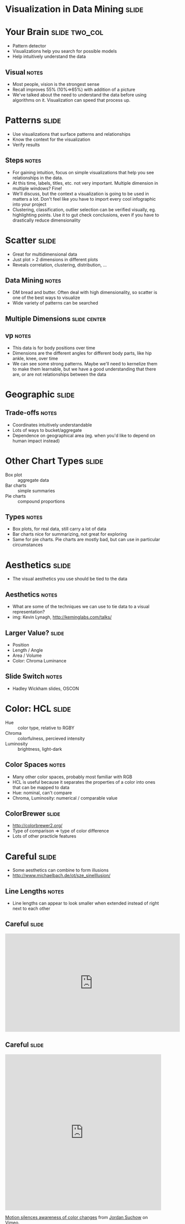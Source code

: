 * Visualization in Data Mining :slide:

* Your Brain :slide:two_col:
  + Pattern detector
  + Visualizations help you search for possible models
  + Help intuitively understand the data
  [[file:img/memory-recall.png]]
** Visual :notes:
   + Most people, vision is the strongest sense
   + Recall improves 55% (10%=>65%) with addition of a picture
   + We've talked about the need to understand the data before using
     algorithms on it. Visualization can speed that process up.

* Patterns :slide:
  + Use visualizations that surface patterns and relationships
  + Know the context for the visualization
  + Verify results 
** Steps :notes:
   + For gaining intuition, focus on simple visualizations that help you see
     relationships in the data.
   + At this time, labels, titles, etc. not very important. Multiple dimension
     in multiple windows? Fine!
   + We'll discuss, but the context a visualization is going to be used in
     matters a lot. Don't feel like you have to import every cool infographic
     into your project
   + Clustering, classification, outlier selection can be verified visually, eg.
     highlighting points.  Use it to gut check conclusions, even if you have to
     drastically reduce dimensionality

* Scatter :slide:
  + Great for multidimensional data
  + Just plot > 2 dimensions in different plots
  + Reveals correlation, clustering, distribution, ...
** Data Mining :notes:
   + DM bread and butter. Often deal with high dimensionality, so scatter is one
     of the best ways to visualize
   + Wide variety of patterns can be searched

** Multiple Dimensions :slide:center:
   [[file:img/vp-sample.png]]
** vp :notes:
   + This data is for body positions over time
   + Dimensions are the different angles for different body parts, like hip
     ankle, knee, over time
   + We can see some strong patterns. Maybe we'll need to kernelize them to
     make them learnable, but we have a good understanding that there are, or
     are not relationships between the data

* Geographic :slide:
  [[file:img/cancer-county.jpg]]
** Trade-offs :notes:
  + Coordinates intuitively understandable
  + Lots of ways to bucket/aggregate
  + Dependence on geographical area (eg. when you'd like to depend
    on human impact instead)

* Other Chart Types :slide:
  + Box plot :: aggregate data
  + Bar charts :: simple summaries
  + Pie charts :: compound proportions
** Types :notes:
   + Box plots, for real data, still carry a lot of data
   + Bar charts nice for summarizing, not great for exploring
   + Same for pie charts. Pie charts are mostly bad, but can use in particular
     circumstances

* Aesthetics :slide:
  + The visual aesthetics you use should be tied to the data
  [[file:img/graphics-aesthetics.png]]
** Aesthetics :notes:
   + What are some of the techniques we can use to tie data to a visual
     representation?
   + img: Kevin Lynagh, http://keminglabs.com/talks/

** Larger Value? :slide:
   + Position
   + Length / Angle
   + Area / Volume
   + Color: Chroma Luminance
** Slide Switch :notes:
   + Hadley Wickham slides, OSCON

* Color: HCL :slide:
  + Hue :: color type, relative to RGBY
  + Chroma :: colorfulness, percieved intensity
  + Luminosity :: brightness, light-dark
** Color Spaces :notes:
   + Many other color spaces, probably most familiar with RGB
   + HCL is useful because it separates the properties of a color into ones
     that can be mapped to data
   + Hue: nominal, can't compare
   + Chroma, Luminosity: numerical / comparable value

** ColorBrewer :slide:
   + http://colorbrewer2.org/
   + Type of comparison => type of color difference
   + Lots of other practicle features

* Careful :slide:
  + Some aesthetics can combine to form illusions
  + http://www.michaelbach.de/ot/sze_sineIllusion/
** Line Lengths :notes:
   + Line lengths can appear to look smaller when extended instead of right
     next to each other

** Careful :slide:
#+BEGIN_HTML
<iframe width="560" height="315" src="http://www.youtube.com/embed/FWSxSQsspiQ" frameborder="0" allowfullscreen></iframe>
#+END_HTML

** Careful :slide:
#+BEGIN_HTML
<iframe src="http://player.vimeo.com/video/18074674" width="500" height="500" frameborder="0" webkitAllowFullScreen mozallowfullscreen allowFullScreen></iframe> <p><a href="http://vimeo.com/18074674">Motion silences awareness of color changes</a> from <a href="http://vimeo.com/suchow">Jordan Suchow</a> on <a href="http://vimeo.com">Vimeo</a>.</p>
#+END_HTML

* Grammar of Graphics :slide:
  + Geom :: Graphic element
  + Aesthetics :: appearance of a geom
  + Data :: raw, context, statistical aggregations of data
  + Mapping :: functions which map data to geom properties or aesthetics
** Bringing Together :notes:
   + We've talked about different aesthetics of showing data, we've talked about
     data, all that's needed is to bring them together
   + Wilkinson, L. (2005), The Grammar of Graphics (2nd ed.). Statistics and Computing, New York: Springer.
   + Rigorous way of describing graphics beyond "scatter plot" or "bar chart"

* Scatter Plot :slide:animate:
  [[file:img/scatter-ice-cream.gif]]

  + Geoms?
    + points, tick marks
  + Data?
    + temperature, sales
  + Mapping?
    + sales -> y, temp -> x
    + Note, not a simple 1:1 mapping, we must map to something visual, like
      pixels
** Ice Cream :notes:
   + Plot shows hypothetical sales of ice cream vs temperature
   + Geoms: points (actually, ticks are geoms, too)
   + Data: sales, temperature (and context: how large is the potential plot
     size)
   + Mapping: sales
   + img: http://www.mathsisfun.com/data/scatter-xy-plots.html

* Bar Plot :slide:animate:
  [[file:img/bar-graph-fruit.gif]]

  + Geoms?
    + rectangles (ticks, text)
  + Data?
    + Fruit to popularity
  + Mapping?
    + popularity -> height, fruit type -> x, color
** Fruit :notes:
   + Plot shows fruit popularity
   + Geoms: bars (and ticket, text)
   + Data: 
   + Mapping: sales
   + img: http://www.mathsisfun.com/data/bar-graphs.html

* Hipmonk :slide:
  [[file:img/hipmonk.png]]

  + Geoms?
    + rectangles, text, ticks, 
  + Data?
    + Carrier, flight time, layover time, cost, wifi available, airports
  + Mapping?
    + travel time -> bar length, flight times -> sub-bars, "agony" -> y, airline -> color
** Fruit :notes:
   + Shows travel options from SFO to Ithica, connecting flights, airports, etc.
   + More complex, but still expressible via Grammar
   + img: http://www.hipmonk.com

* Recursive :slide:
  [[file:img/grammar-af.png]]

  + Geoms?
** Complex :notes:
   + Reading will go a further extension of this, where the geoms are themselves
     other plots

* Tufte :slide:
  + Clarity from data
  + Avoid chart junk
  + Techniques for displaying many types
  [[file:img/tufte-books.jpg]]
** Tufte :notes:
   + No talk on visualization would be complete without mentioning Tufte
   + Great examples

* *Break* :slide:

#+STYLE: <link rel="stylesheet" type="text/css" href="production/common.css" />
#+STYLE: <link rel="stylesheet" type="text/css" href="production/screen.css" media="screen" />
#+STYLE: <link rel="stylesheet" type="text/css" href="production/projection.css" media="projection" />
#+STYLE: <link rel="stylesheet" type="text/css" href="production/color-blue.css" media="projection" />
#+STYLE: <link rel="stylesheet" type="text/css" href="production/presenter.css" media="presenter" />
#+STYLE: <link href='http://fonts.googleapis.com/css?family=Lobster+Two:700|Yanone+Kaffeesatz:700|Open+Sans' rel='stylesheet' type='text/css'>

#+BEGIN_HTML
<script type="text/javascript" src="production/org-html-slideshow.js"></script>
#+END_HTML

# Local Variables:
# org-export-html-style-include-default: nil
# org-export-html-style-include-scripts: nil
# buffer-file-coding-system: utf-8-unix
# End:
